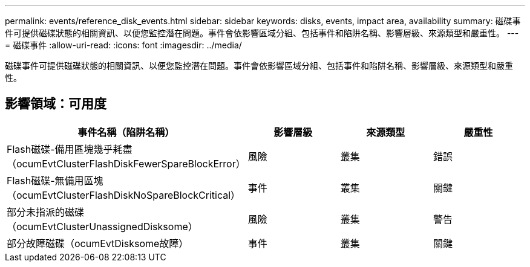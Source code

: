 ---
permalink: events/reference_disk_events.html 
sidebar: sidebar 
keywords: disks, events, impact area, availability 
summary: 磁碟事件可提供磁碟狀態的相關資訊、以便您監控潛在問題。事件會依影響區域分組、包括事件和陷阱名稱、影響層級、來源類型和嚴重性。 
---
= 磁碟事件
:allow-uri-read: 
:icons: font
:imagesdir: ../media/


[role="lead"]
磁碟事件可提供磁碟狀態的相關資訊、以便您監控潛在問題。事件會依影響區域分組、包括事件和陷阱名稱、影響層級、來源類型和嚴重性。



== 影響領域：可用度

|===
| 事件名稱（陷阱名稱） | 影響層級 | 來源類型 | 嚴重性 


 a| 
Flash磁碟-備用區塊幾乎耗盡（ocumEvtClusterFlashDiskFewerSpareBlockError）
 a| 
風險
 a| 
叢集
 a| 
錯誤



 a| 
Flash磁碟-無備用區塊（ocumEvtClusterFlashDiskNoSpareBlockCritical）
 a| 
事件
 a| 
叢集
 a| 
關鍵



 a| 
部分未指派的磁碟（ocumEvtClusterUnassignedDisksome）
 a| 
風險
 a| 
叢集
 a| 
警告



 a| 
部分故障磁碟（ocumEvtDisksome故障）
 a| 
事件
 a| 
叢集
 a| 
關鍵

|===